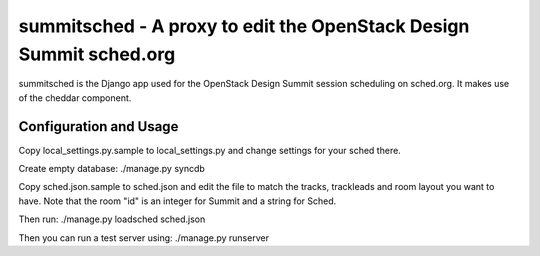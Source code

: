 summitsched - A proxy to edit the OpenStack Design Summit sched.org
===================================================================

summitsched is the Django app used for the OpenStack Design Summit
session scheduling on sched.org. It makes use of the cheddar
component.

Configuration and Usage
-----------------------

Copy local_settings.py.sample to local_settings.py and change
settings for your sched there.

Create empty database:
./manage.py syncdb

Copy sched.json.sample to sched.json and edit the file to match
the tracks, trackleads and room layout you want to have. Note that
the room "id" is an integer for Summit and a string for Sched.

Then run:
./manage.py loadsched sched.json

Then you can run a test server using:
./manage.py runserver
